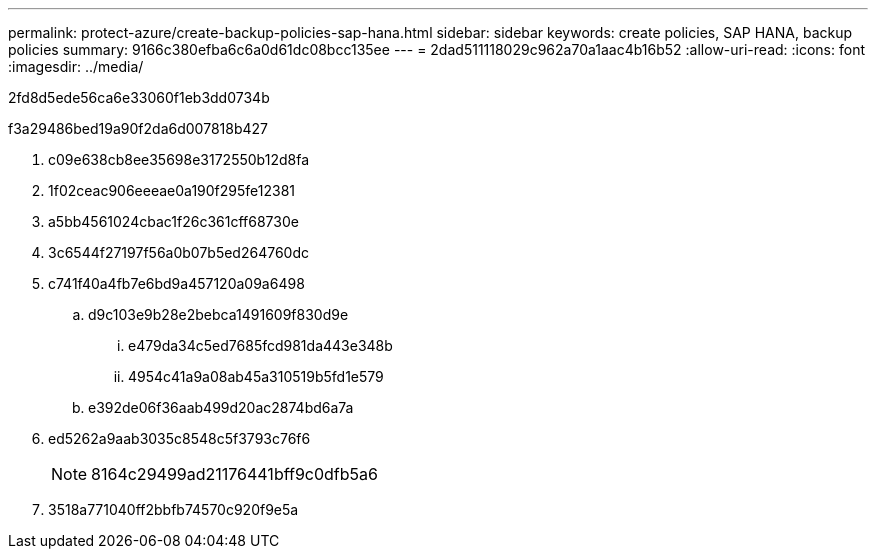---
permalink: protect-azure/create-backup-policies-sap-hana.html 
sidebar: sidebar 
keywords: create policies, SAP HANA, backup policies 
summary: 9166c380efba6c6a0d61dc08bcc135ee 
---
= 2dad511118029c962a70a1aac4b16b52
:allow-uri-read: 
:icons: font
:imagesdir: ../media/


[role="lead"]
2fd8d5ede56ca6e33060f1eb3dd0734b

.f3a29486bed19a90f2da6d007818b427
. c09e638cb8ee35698e3172550b12d8fa
. 1f02ceac906eeeae0a190f295fe12381
. a5bb4561024cbac1f26c361cff68730e
. 3c6544f27197f56a0b07b5ed264760dc
. c741f40a4fb7e6bd9a457120a09a6498
+
.. d9c103e9b28e2bebca1491609f830d9e
+
... e479da34c5ed7685fcd981da443e348b
... 4954c41a9a08ab45a310519b5fd1e579


.. e392de06f36aab499d20ac2874bd6a7a


. ed5262a9aab3035c8548c5f3793c76f6
+

NOTE: 8164c29499ad21176441bff9c0dfb5a6

. 3518a771040ff2bbfb74570c920f9e5a

